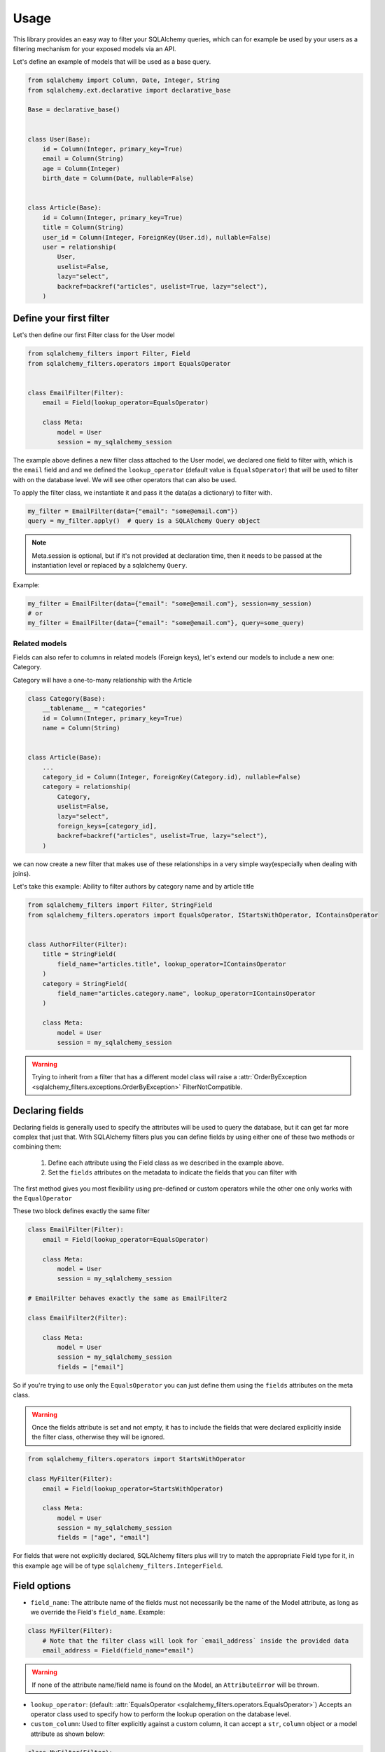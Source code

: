Usage
-----

This library provides an easy way to filter your SQLAlchemy queries,
which can for example be used by your users as a filtering mechanism for your exposed models via an API.

Let's define an example of models that will be used as a base query.


.. code-block:: python

    from sqlalchemy import Column, Date, Integer, String
    from sqlalchemy.ext.declarative import declarative_base

    Base = declarative_base()


    class User(Base):
        id = Column(Integer, primary_key=True)
        email = Column(String)
        age = Column(Integer)
        birth_date = Column(Date, nullable=False)


    class Article(Base):
        id = Column(Integer, primary_key=True)
        title = Column(String)
        user_id = Column(Integer, ForeignKey(User.id), nullable=False)
        user = relationship(
            User,
            uselist=False,
            lazy="select",
            backref=backref("articles", uselist=True, lazy="select"),
        )


Define your first filter
========================

Let's then define our first Filter class for the User model

.. code-block:: python

    from sqlalchemy_filters import Filter, Field
    from sqlalchemy_filters.operators import EqualsOperator


    class EmailFilter(Filter):
        email = Field(lookup_operator=EqualsOperator)

        class Meta:
            model = User
            session = my_sqlalchemy_session


The example above defines a new filter class attached to the User model, we declared one field to filter with, which is the ``email`` field and and we defined the ``lookup_operator`` (default value is ``EqualsOperator``) that will be used to filter with on the database level. We will see other operators that can also be used.

To apply the filter class, we instantiate it and pass it the data(as a dictionary) to filter with.

.. code-block:: python

    my_filter = EmailFilter(data={"email": "some@email.com"})
    query = my_filter.apply()  # query is a SQLAlchemy Query object


.. note:: Meta.session is optional, but if it's not provided at declaration time, then
    it needs to be passed at the instantiation level or replaced by a sqlalchemy ``Query``.

Example:

.. code-block:: python

    my_filter = EmailFilter(data={"email": "some@email.com"}, session=my_session)
    # or
    my_filter = EmailFilter(data={"email": "some@email.com"}, query=some_query)


Related models
++++++++++++++

Fields can also refer to columns in related models (Foreign keys), let's extend our models to include a new one: Category.

Category will have a one-to-many relationship with the Article

.. code-block:: python

    class Category(Base):
        __tablename__ = "categories"
        id = Column(Integer, primary_key=True)
        name = Column(String)


    class Article(Base):
        ...
        category_id = Column(Integer, ForeignKey(Category.id), nullable=False)
        category = relationship(
            Category,
            uselist=False,
            lazy="select",
            foreign_keys=[category_id],
            backref=backref("articles", uselist=True, lazy="select"),
        )

we can now create a new filter that makes use of these relationships in a very simple way(especially when dealing with joins).

Let's take this example: Ability to filter authors by category name and by article title


.. code-block:: python

    from sqlalchemy_filters import Filter, StringField
    from sqlalchemy_filters.operators import EqualsOperator, IStartsWithOperator, IContainsOperator


    class AuthorFilter(Filter):
        title = StringField(
            field_name="articles.title", lookup_operator=IContainsOperator
        )
        category = StringField(
            field_name="articles.category.name", lookup_operator=IContainsOperator
        )

        class Meta:
            model = User
            session = my_sqlalchemy_session


.. warning:: Trying to inherit from a filter that has a different model class will raise a :attr:`OrderByException <sqlalchemy_filters.exceptions.OrderByException>` FilterNotCompatible.

Declaring fields
================

Declaring fields is generally used to specify the attributes will be used to query the database, but it can get far more complex that just that. With SQLAlchemy filters plus you can define fields by using either one of these two methods or combining them:

    1. Define each attribute using the Field class as we described in the example above.
    2. Set the ``fields`` attributes on the metadata to indicate the fields that you can filter with


The first method gives you most flexibility using pre-defined or custom operators while the other one only works with the ``EqualOperator``

These two block defines exactly the same filter

.. code-block:: python

    class EmailFilter(Filter):
        email = Field(lookup_operator=EqualsOperator)

        class Meta:
            model = User
            session = my_sqlalchemy_session

    # EmailFilter behaves exactly the same as EmailFilter2

    class EmailFilter2(Filter):

        class Meta:
            model = User
            session = my_sqlalchemy_session
            fields = ["email"]


So if you're trying to use only the ``EqualsOperator`` you can just define them using the ``fields`` attributes on the meta class.

.. warning:: Once the fields attribute is set and not empty, it has to include the fields that were declared explicitly inside the filter class, otherwise they will be ignored.


.. code-block:: python

    from sqlalchemy_filters.operators import StartsWithOperator

    class MyFilter(Filter):
        email = Field(lookup_operator=StartsWithOperator)

        class Meta:
            model = User
            session = my_sqlalchemy_session
            fields = ["age", "email"]


For fields that were not explicitly declared, SQLAlchemy filters plus will try to match the appropriate Field type for it, in this example ``age`` will be of type ``sqlalchemy_filters.IntegerField``.


Field options
=============

* ``field_name``: The attribute name of the fields must not necessarily be the name of the Model attribute, as long as we override the Field's ``field_name``. Example:

.. code-block:: python


    class MyFilter(Filter):
        # Note that the filter class will look for `email_address` inside the provided data
        email_address = Field(field_name="email")

.. warning:: If none of the attribute name/field name is found on the Model, an ``AttributeError`` will be thrown.

* ``lookup_operator``: (default: :attr:`EqualsOperator <sqlalchemy_filters.operators.EqualsOperator>`) Accepts an operator class used to specify how to perform the lookup operation on the database level.

* ``custom_column``: Used to filter explicitly against a custom column, it can accept a ``str``, ``column`` object or a model attribute as shown below:

.. code-block:: python

    class MyFilter(Filter):
        email_address = Field(custom_column="email")
        user_age = Field(custom_column=column("age"))
        user_birth_date = Field(custom_column=User.birth_date)

* ``data_source_name`` defines the key used to look for the field's value inside the data dictionary.

.. code-block:: python

    class MyFilter(Filter):
        email = Field(data_source_name="email_address")

    ...

    f = MyFilter(data={"email_address": "some@email.com"})

* ``allow_none`` (default to ``False``): allow filtering with None values. Only if the data contains the value `None`:

.. code-block:: python

    class MyFilter(Filter):
        email = Field(allow_none=True)

    ...
    # Will filter by "email is None" in the database level
    MyFilter(data={"email": None}).apply()
    # No filtering will be applied to the database
    MyFilter(data={}).apply()

.. note::
    When `allow_none` is switched off, sending None values will be ignored.


Method fields
=============

:attr:`MethodField <sqlalchemy_filters.fields.MethodField>` is a field that delegates the filtering part of a specific
field to a Filter method or a custom function.

.. code-block:: python

    from sqlalchemy import func
    from sqlalchemy_filters.fields import MethodField

    def filter_first_name(value):
        # sanitize value and filter with first_name column
        return func.lower(User.first_name) == value.lower()

    class MyFilter(Filter):
        email = MethodField("get_email")
        my_field = MethodField(filter_first_name, data_source_name="custom_key")

        class Meta:
            model = User

        def get_email(self, value):
            domain = value.split("@")[1]
            return User.first_name.endswith(domain)


    MyFilter(data={"email": "some@email.com", "custom_key": "John"}).apply()

The methods/functions that were used for filtering should return a sql expression that SQLAlchemy can accept as a parameter
for the ``filter`` function of a Query.

The benefit of using a object method is that you can access other values which can be useful to filter based on multiple inputs using ``self.data``.

.. note::
    MethodField can also be referenced inside `Meta.fields`.

.. warning::
    MethodFields do not validated input values. It is strongly recommended to validate the value before filtering.


Paginating results
==================

Giving users the ability to paginate through results matching some filters is mandatory in every modern application.

To paginate result, you should add a `page_size` attribute to the class `Meta` of the filter or pass it as part of the data at the instantiation level.
Calling the :attr:`paginate <sqlalchemy_filters.filters.BaseFilter.paginate>` on a filter object will return a :attr:`Paginator <sqlalchemy_filters.paginator.Paginator>` object,
this object should do all the heavy lifting of slicing and paginating through objects from the database.

Here is an example of how can the paginator be generated:

.. code-block:: python

    class MyFilter(Filter):
        first_name = StringField()

        class Meta:
            model = User
            page_size = 10
    # Or
    >>> data = {
        #...
        "page_size": 20
    }
    # Note that we did not specify which page to get, by default it will return the first page
    >>> paginator = MyFilter(data=data).paginate()
    >>> paginator.page
    1
    # We can specify the exact page we want by passing it as part of the data
    >>> data["page"] = 2
    >>> paginator = MyFilter(data=data).paginate()
    >>> paginator.page
    2
    # The paginator object has plenty of methods to make your life easier
    >>> paginator.has_next_page()
    True
    >>> paginator.has_previous_page()
    True
    # how many pages should we expect given that the total object matching query and the page_size parameter
    >>> paginator.num_pages
    5
    # How many objects match the query
    >>> paginator.count
    95
    >>> next_paginator = paginator.next_page()
    >>> next_paginator.page
    3
    >>> previous_paginator = next_paginator.previous_page()
    >>> previous_paginator.to_json()
    {
        "count": 95,
        "page_size": 20,
        "page": 2,
        "num_pages": 5,
        "has_next_page": True,
        "has_prev_page": True,
    }
    # Will return the objects matching the page of the paginator
    >>> users = paginator.get_objects()
    # Will return the sliced query using `limit` and `offset` accordingly
    >>> query = paginator.get_sliced_query()


Ordering results
================

`sqlalchemy-filters-plus` gives you the possibility to filter the queries by one or multiple fields.

You can either specify a fixed number of fields to order by or override this behavior at instantiation level.

To tell `sqlalchemy-filters-plus` how to order you results, add a `order_by` attribute in the `Meta` class, this attribute accepts multiple formats:

1. Specify directly the field you want to order by (using the `SQLAlchemy way`)

.. code-block:: python

    class MyFilter(Filter):
        first_name = StringField()

        class Meta:
            model = User
            order_by = User.first_name.asc()

    # Or as a list

    class MyFilter(Filter):
        first_name = StringField()

        class Meta:
            model = User
            order_by = [User.first_name.asc(), User.last_name.desc()]

2. Specify the field(s) as a string or as a list of strings, `sqlalchemy-filters-plus` will evaluate the string to decide which ordering should be applied.
Prefix the field name with a ``-`` (minus) to apply descending order or omit it for ascending.

.. code-block:: python

    class MyFilter(Filter):
        first_name = StringField()

        class Meta:
            model = User
            order_by = "first_name" # ascending
            # Or as a list
            # First name ascending, while last_name descending
            order_by =  ["first_name", "-last_name"]
            # or Multiple fields as a single string
            # The space between fields will be ignored, but recommended for readability
            order_by =  "first_name, -last_name"


Notice that the last option enables us to use it as an ordering mechanism for an API, giving users the ability to order by any field

.. code-block:: python

    >>> MyFilter(data={"order_by": "first_name, -last_name"})
    >>> MyFilter(data={"order_by": ["first_name", "-last_name"]})
    >>> MyFilter(data={"order_by": "first_name"})
    >>> MyFilter(data={"order_by": User.first_name.asc()})
    >>> MyFilter(data={"order_by": [User.first_name.asc(), User.last_name.desc()]})

.. warning::
    Specifying a field that does not belong to the model class will raise an :attr:`OrderByException <sqlalchemy_filters.exceptions.OrderByException>` exception.
